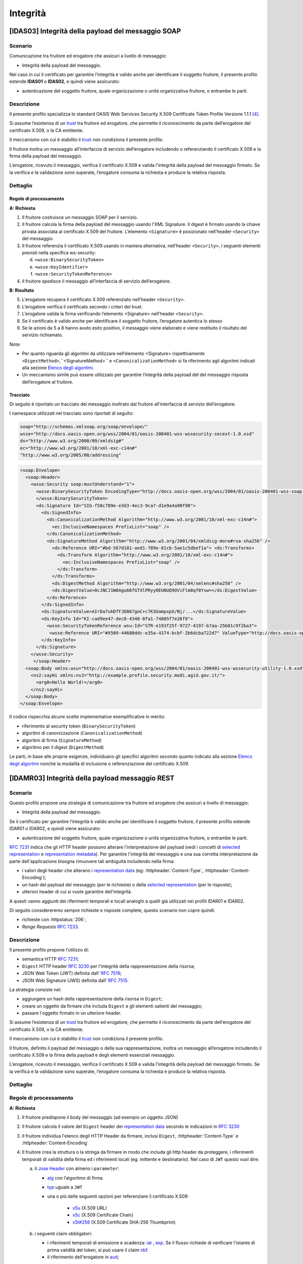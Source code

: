 Integrità
=========

[IDAS03] Integrità della payload del messaggio SOAP
---------------------------------------------------

.. _scenario-6:

Scenario
^^^^^^^^

Comunicazione tra fruitore ed erogatore che assicuri a livello di
messaggio:

-  Integrità della payload del messaggio.

Nel caso in cui il certificato per garantire l’integrità è valido anche
per identificare il soggetto fruitore, il presente profilo estende
**IDAS01** o **IDAS02**, e quindi viene assicurato:

-  autenticazione del soggetto fruitore, quale organizzazione o unità
   organizzativa fruitore, o entrambe le parti.

.. _descrizione-6:

Descrizione
^^^^^^^^^^^

Il presente profilo specializza lo standard OASIS Web Services Security
X.509 Certificate Token Profile Versione 1.1.1 `[4] <bibliografia.html>`__.

Si assume l’esistenza di un `trust`_ tra fruitore ed erogatore,
che permette il riconoscimento da parte dell’erogatore del
certificato X.509, o la CA emittente.

Il meccanismo con cui è stabilito il `trust`_ non condiziona il presente
profilo.

Il fruitore inoltra un messaggio all’interfaccia di servizio
dell’erogatore includendo o referenziando il certificato X.509 e la
firma della payload del messaggio.

L’erogatore, ricevuto il messaggio, verifica il certificato X.509 e
valida l'integrità della payload del messaggio firmato. Se la verifica e
la validazione sono superate, l’erogatore consuma la richiesta e produce
la relativa risposta.

.. _dettaglio-6:

Dettaglio
^^^^^^^^^

.. mermaid::
   :caption: Integrità della payload del messaggio
   :alt: Integrità della payload del messaggio

   sequenceDiagram
      participant F as Fruitore
      participant E as Erogatore
      activate F
      F->>E: 1. Request()
      activate E
      E-->>F: 2. Reply
      deactivate E
      deactivate F


Regole di processamento
~~~~~~~~~~~~~~~~~~~~~~~

**A: Richiesta**

1. Il fruitore costruisce un messaggio SOAP per il servizio.

2. Il fruitore calcola la firma della payload del messaggio usando
   l’XML Signature. Il digest è firmato usando la chiave privata
   associata al certificato X.509 del fruitore. L’elemento
   ``<Signature>`` è posizionato nell’header ``<Security>`` del messaggio.

3. Il fruitore referenzia il certificato X.509 usando in maniera
   alternativa, nell’header ``<Security>``, i seguenti elementi previsti
   nella specifica ws-security:

   d. ``<wsse:BinarySecurityToken>``

   e. ``<wsse:KeyIdentifier>``

   f. ``<wsse:SecurityTokenReference>``

4. Il fruitore spedisce il messaggio all’interfaccia di servizio
   dell’erogatore.

**B: Risultato**

5. L’erogatore recupera il certificato X.509 referenziato nell’header
   ``<Security>``.

6. L’erogatore verifica il certificato secondo i criteri del trust.

7. L’erogatore valida la firma verificando l’elemento <Signature>
   nell’header ``<Security>``.

8. Se il certificato è valido anche per identificare il soggetto
   fruitore, l’erogatore autentica lo stesso

9. Se le azioni da 5 a 8 hanno avuto esito positivo, il messaggio viene
   elaborato e viene restituito il risultato del servizio richiamato.

Note:

-  Per quanto riguarda gli algoritmi da utilizzare nell’elemento
   <Signature> rispettivamente ``<DigestMethod>``,``<SignatureMethod>`` e
   ``<CanonicalizationMethod>`` si fa riferimento agli algoritmi indicati
   alla sezione  `Elenco degli algoritmi <elenco-degli-algoritmi.html>`__.

-  Un meccanismo simile può essere utilizzato per garantire l’integrità
   della payload del del messaggio risposta dell’erogatore al
   fruitore.

.. _tracciato-4:

Tracciato
~~~~~~~~~

Di seguito è riportato un tracciato del messaggio inoltrato dal
fruitore all’interfaccia di servizio dell’erogatore.

I namespace utilizzati nel tracciato sono riportati di seguito:

.. code-block:: python

  soap="http://schemas.xmlsoap.org/soap/envelope/"
  wsse="http://docs.oasis-open.org/wss/2004/01/oasis-200401-wss-wssecurity-secext-1.0.xsd"
  ds="http://www.w3.org/2000/09/xmldsig#"
  ec="http://www.w3.org/2001/10/xml-exc-c14n#"
  "http://www.w3.org/2005/08/addressing"

.. code-block:: XML

   <soap:Envelope>
     <soap:Header>
       <wsse:Security soap:mustUnderstand="1">
         <wsse:BinarySecurityToken EncodingType="http://docs.oasis-open.org/wss/2004/01/oasis-200401-wss-soap-message-security-1.0#Base64Binary"    ValueType="http://docs.oasis-open.org/wss/2004/01/oasis-200401-wss-x509-token-profile-1.0#X509v3"    wsu:Id="X509-44680ddc-e35a-4374-bcbf-2b6dcba722d7">MIICyzCCAbOgAwIBAgIECxY+9TAhkiG9w...
         </wsse:BinarySecurityToken>
         <ds:Signature Id="SIG-f58c789e-e3d3-4ec3-9ca7-d1e9a4a90f90">
           <ds:SignedInfo>
             <ds:CanonicalizationMethod Algorithm="http://www.w3.org/2001/10/xml-exc-c14n#">
               <ec:InclusiveNamespaces PrefixList="soap" />
             </ds:CanonicalizationMethod>
             <ds:SignatureMethod Algorithm="http://www.w3.org/2001/04/xmldsig-more#rsa-sha256" />
               <ds:Reference URI="#bd-567d101-aed1-789e-81cb-5ae1c5dbef1a"> <ds:Transforms>
                 <ds:Transform Algorithm="http://www.w3.org/2001/10/xml-exc-c14n#">
                   <ec:InclusiveNamespaces PrefixList="soap" />
                 </ds:Transform>
               </ds:Transforms>
               <ds:DigestMethod Algorithm="http://www.w3.org/2001/04/xmlenc#sha256" />
               <ds:DigestValue>0cJNCJ1W8Agu66fGTXlPRyy0EUNUQ9OViFlm8qf8Ysw=</ds:DigestValue>
             </ds:Reference>
           </ds:SignedInfo>
           <ds:SignatureValue>AIrDa7ukDfFJD867goC+c7K3UampxpX/Nj/...</ds:SignatureValue>
           <ds:KeyInfo Id="KI-cad9ee47-dec8-4340-8fa1-74805f7e26f8">
             <wsse:SecurityTokenReference wsu:Id="STR-e193f25f-9727-4197-b7aa-25b01c9f2ba3">
              <wsse:Reference URI="#X509-44680ddc-e35a-4374-bcbf-2b6dcba722d7" ValueType="http://docs.oasis-open.org/   wss/2004/01/oasis-200401-wss-x509-token-profile-1.0#X509v3"/>          </wsse:SecurityTokenReference>
           </ds:KeyInfo>
         </ds:Signature>
       </wsse:Security>
        </soap:Header>
     <soap:Body xmlns:wsu="http://docs.oasis-open.org/wss/2004/01/oasis-200401-wss-wssecurity-utility-1.0.xsd"    wsu:id="bd-567d101-aed1-789e-81cb-5ae1c5dbef1a">
       <ns2:sayHi xmlns:ns2="http://example.profile.security.modi.agid.gov.it/">
         <arg0>Hello World!</arg0>
       </ns2:sayHi>
     </soap:Body>
   </soap:Envelope>

Il codice rispecchia alcune scelte implementative esemplificative in
merito:

-  riferimento al security token (``BinarySecurityToken``)

-  algoritmi di canonizzazione (``CanonicalizationMethod``)

-  algoritmi di firma (``SignatureMethod``)

-  algoritmo per il digest (``DigestMethod``)

Le parti, in base alle proprie esigenze, individuano gli specifici
algoritmi secondo quanto indicato alla sezione  `Elenco degli algoritmi`_
nonché la modalità di inclusione o referenziazione del certificato X.509.

[IDAMR03] Integrità della payload messaggio REST
---------------------------------------------------

.. _scenario-7:

Scenario
^^^^^^^^

Questo profilo propone una strategia di
comunicazione tra fruitore ed erogatore che assicuri a livello di
messaggio:

-  Integrità della payload del messaggio.

Se il certificato per garantire l’integrità è valido anche
per identificare il soggetto fruitore, il presente profilo estende
IDAR01 o IDAR02, e quindi viene assicurato:

-  autenticazione del soggetto fruitore, quale organizzazione o unità
   organizzativa fruitore, o entrambe le parti.


:rfc:`7231` indica che gli HTTP header possono
alterare l'interpretazione del payload (vedi i concetti
di `selected representation`_ e `representation metadata`_).
Per garantire l'integrità del messaggio e una sua corretta
interpretazione da parte dell'applicazione
bisogna rimuovere tali ambiguità includendo nella firma:

- i valori degli header che alterano i `representation data`_
  (eg: :httpheader:`Content-Type`, :httpheader:`Content-Encoding`);
- un hash del payload del messaggio (per le richieste) o della
  `selected representation`_ (per le risposte);
- ulteriori header di cui si vuole garantire dell'integrità.

A questi vanno aggiunti dei riferimenti temporali e locali analoghi a quelli
già utilizzati nei profili IDAR01 e IDAR02.

Di seguito considereremo sempre richieste e risposte complete,
questo scenario non copre quindi:

- richieste con  :httpstatus:`206`;
- `Range Requests` :rfc:`7233`.


.. _descrizione-7:

Descrizione
^^^^^^^^^^^

Il presente profilo propone l’utilizzo di:

- semantica HTTP :RFC:`7231`;

- ``Digest`` HTTP header :RFC:`3230` per l'integrità della rappresentazione della risorsa;

- JSON Web Token (JWT) definita dall’ :RFC:`7519`;

- JSON Web Signature (JWS) definita dall’ :RFC:`7515`.

La strategia consiste nel:

- aggiungere un hash della rappresentazione della risorsa in ``Digest``;
- creare un oggetto da firmare che includa ``Digest`` e gli elementi salienti
  del messaggio;
- passare l'oggetto firmato in un ulteriore header.

Si assume l’esistenza di un `trust`_ tra fruitore ed erogatore,
che permette il riconoscimento da parte dell’erogatore del
certificato X.509, o la CA emittente.

Il meccanismo con cui è stabilito il `trust`_ non condiziona il presente
profilo.

Il fruitore, definito il payload del messaggio o della sua rappresentazione,
inoltra un messaggio all’erogatore includendo
il certificato X.509 e la firma della payload e degli elementi essenziali messaggio.

L’erogatore, ricevuto il messaggio, verifica il certificato X.509 e
valida l’integrità della payload del messaggio firmato. Se la verifica e
la validazione sono superate, l’erogatore consuma la richiesta e produce
la relativa risposta.


.. _dettaglio-7:

Dettaglio
^^^^^^^^^

.. mermaid::
   :caption: Integrità del messaggio
   :alt: Integrità del messaggio

   sequenceDiagram
      participant F as Fruitore
      participant E as Erogatore
      activate F
      F->>F: Calcola il Digest del messaggio
      F->>F: Crea la struttura da firmare
      F->>E: Request()
      activate E
      E-->>F: Reply
      deactivate E
      deactivate F

.. _regole-di-processamento-7:

Regole di processamento
^^^^^^^^^^^^^^^^^^^^^^^

**A: Richiesta**

1. Il fruitore predispone il body del messaggio (ad esempio un
   oggetto JSON)

2. Il fruitore calcola il valore del ``Digest`` header dei `representation data`_ secondo
   le indicazioni in :RFC:`3230`

3. Il fruitore individua l'elenco degli HTTP Header da firmare, inclusi ``Digest``,
   :httpheader:`Content-Type` e :httpheader:`Content-Encoding`

4. Il fruitore crea la struttura o la stringa da firmare in modo che includa gli http header da proteggere,
   i riferimenti temporali di validità della firma ed i riferimenti locali (eg. mittente e destinatario).
   Nel caso di ``JWT`` questo vuol dire:

   a. il `Jose Header`_  con almeno i ``parameter``:

      -  `alg`_ con l’algoritmo di firma
      -  `typ`_ uguale a ``JWT``

      - una o più delle seguenti opzioni per referenziare il certificato X.509:

           * `x5u`_ (X.509 URL)
           * `x5c`_ (X.509 Certificate Chain)
           * `x5t#256`_ (X.509 Certificate SHA-256 Thumbprint)

   b. i seguenti claim obbligatori:

      * i riferimenti temporali di emissione e scadenza: `iat`_ , `exp`_.
        Se il flusso richiede di verificare l'istante di prima validità del token, si può
        usare il claim `nbf`_.
      * il riferimento dell'erogatore in `aud`_;


   c. i seguenti claim, secondo la logica del servizio:

      - `sub`_: oggetto (`principal` see :rfc:`3744#section-2`) dei claim contenuti nel jwt
      - `iss`_: identificativo del mittente
      - `aud`_: identificativo del destinatario
      - `jti`_: identificativo del JWT, per evitare replay attack

   d. un claim con gli header http da proteggere ed i rispettivi valori. Se si tollera
      che eventuali `Intermediaries`_ possano modificare il case degli header http

3. il fruitore firma il token adottando la `JWS Compact Serialization`_

4. il fruitore posiziona il ``JWT`` nell’ :httpheader:`Authorization`

5. Il fruitore spedisce il messaggio all’erogatore.

**B: Risultato**

6.  L’erogatore decodifica il  ``JWT`` presente in :httpheader:`Authorization` e valida
    i claim contenuti nel `Jose Header`_, in particolare verifica:

    - il contenuto dei claim `iat`_ ed `exp`_;
    - la corrispondenza tra se stesso e il claim `aud`_;
    - l'univocità del claim `jti`_

7.  L’erogatore recupera il certificato X.509 referenziato nel `Jose Header`_

8.  L’erogatore verifica il certificato secondo i criteri del trust

9.  L’erogatore valida la firma verificando l’elemento Signature del ``JWT``

10. L'erogatore verifica la corrispondenza tra i valori degli header
    passati nel messaggio e quelli presenti nei due claim custom

11. L'erogatore quindi verifica la corrispondenza tra ``Digest`` ed il payload ricevuto

10. Se il certificato è valido anche per identificare il soggetto
    fruitore, l’erogatore autentica lo stesso

12. Se le azioni da 6 a 11 hanno avuto esito positivo, il messaggio
    viene elaborato e viene restituito il risultato del servizio
    richiamato.

Note:

-  Per gli algoritmi da utilizzare in `alg`_ e ``Digest``
   si veda `Elenco degli algoritmi`_

-  Un meccanismo simile può essere utilizzato per garantire l’integrità
   della risposta da parte dell’erogatore al fruitore.
   In questo caso si ricorda che ``Digest`` fa' riferimento al checksum del
   payload della `selected representation`_. Nel caso quindi di una :httpmethod:`HEAD`
   il server deve ritornare il checksum dell'ipotetico payload ritornato da una :httpmethod:`GET`.

.. _tracciato-5:

Tracciato
~~~~~~~~~

Di seguito è riportato un tracciato del messaggio inoltrato dal
fruitore all’interfaccia di servizio dell’erogatore.

.. code-block:: python
   :caption: Payload del messaggio

   {
     "testo": "Hello world!"
   }



.. eg. python encodestring(sha256(json.dumps({"ciao":"mondo"}).encode()).digest())

.. code-block:: http
   :caption: Richiesta HTTP con `Digest` e representation metadata

   POST https://api.erogatore.org/service/v1/hello/echo/ HTTP/1.1
   Accept: application/json
   Authorization: Bearer eyJhbGciOiJSUzI1NiIsInR5c.vz8...
   Digest: SHA-256=cFfTOCesrWTLVzxn8fmHl4AcrUs40Lv5D275FmAZ96E=
   Content-Type: application/json
   Content-Encoding: identity


   {"testo": "Ciao mondo"}


.. code-block:: python
   :caption: Porzione JWT con campi protetti dalla firma

   # header
   {
     "alg": "ES256",
     "typ": "JWT",
     "x5c": [
       "MIICyzCCAbOgAwIBAgIEC..."
     ]
   }
   # payload
   {
     "aud": "https://api.erogatore.org/service/v1/hello/echo"
     "iat": 1516239022,
     "nbf": 1516239022,
     "exp": 1516239024,
     "signed_headers": [
         {"digest": "SHA-256=cFfTOCesrWTLVzxn8fmHl4AcrUs40Lv5D275FmAZ96E="},
         {"content-type": "application/json"},
         {"content-encoding": "identity"},
     ],
   }

Il tracciato rispecchia alcune scelte implementative esemplificative in
merito:

- include tutti gli elementi del ``JWT`` utilizzati in IDAR02

- mette in ``minuscolo`` i nomi degli header firmati per tollerare eventuali
  rimaneggiamenti da parte di `Intermediaries`_

- utilizza il claim custom ``signed_headers`` contenente una lista di objects
  per supportare la firma di header ripetuti

Le parti, in base alle proprie esigenze, individuano gli specifici
algoritmi secondo quanto indicato alla sezione  `Elenco degli algoritmi`_
nonché la modalità di inclusione o referenziazione del certificato X.509.

.. [1]
   Il presente documento ha individuato il claim con sigla "pda" al fine
   di indicare in maniera univoca il valore dell’algoritmo di hashing utilizzato per il
   calcolo del digest della payload del messaggio.

.. [2]
   Il presente documento ha individuato il claim con sigla "pdh" al fine
   di gestire in maniera univoca il valore del digest relativo della payload del messaggio.

.. discourse::
   :topic_identifier: 8908


.. _`Elenco degli algoritmi`: elenco-degli-algoritmi.html

.. _`trust`: ../doc_04_cap_00.html


.. _`Intermediaries`: https://tools.ietf.org/html/rfc7230#section-2.3
.. _`HTTP/1.1 Semantics and Content`: https://tools.ietf.org/html/rfc7231
.. _`selected representation`: https://tools.ietf.org/html/rfc7231#section-3
.. _`representation metadata`: https://tools.ietf.org/html/rfc7231#section-3.1
.. _`representation data`: https://tools.ietf.org/html/rfc7231#section-3.2


.. _`JWS Compact Serialization`: https://tools.ietf.org/html/rfc7515#section-7.1
.. _`Jose Header`: https://tools.ietf.org/html/rfc7515#section-4

.. _`alg`: https://tools.ietf.org/html/rfc7515#section-4.1.1
.. _`jku`: https://tools.ietf.org/html/rfc7515#section-4.1.2
.. _`jwk`: https://tools.ietf.org/html/rfc7515#section-4.1.3
.. _`kid`: https://tools.ietf.org/html/rfc7515#section-4.1.4
.. _`x5u`: https://tools.ietf.org/html/rfc7515#section-4.1.5
.. _`x5c`: https://tools.ietf.org/html/rfc7515#section-4.1.6
.. _`x5t#256`: https://tools.ietf.org/html/rfc7515#section-4.1.8


.. _`iss`: https://tools.ietf.org/html/rfc7519#section-4.1.1
.. _`sub`: https://tools.ietf.org/html/rfc7519#section-4.1.2
.. _`aud`: https://tools.ietf.org/html/rfc7519#section-4.1.3
.. _`exp`: https://tools.ietf.org/html/rfc7519#section-4.1.4
.. _`nbf`: https://tools.ietf.org/html/rfc7519#section-4.1.5
.. _`iat`: https://tools.ietf.org/html/rfc7519#section-4.1.6
.. _`jti`: https://tools.ietf.org/html/rfc7519#section-4.1.7

.. _`typ`: https://tools.ietf.org/html/rfc7519#section-5.1
.. _`cty`: https://tools.ietf.org/html/rfc7519#section-5.2


